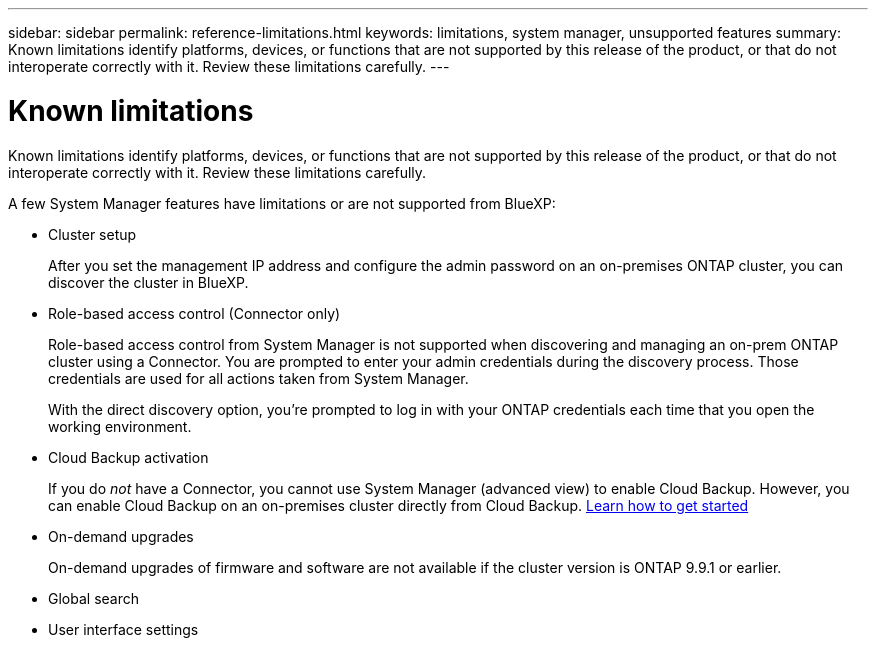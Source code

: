---
sidebar: sidebar
permalink: reference-limitations.html
keywords: limitations, system manager, unsupported features
summary: Known limitations identify platforms, devices, or functions that are not supported by this release of the product, or that do not interoperate correctly with it. Review these limitations carefully.
---

= Known limitations
:hardbreaks:
:nofooter:
:icons: font
:linkattrs:
:imagesdir: ./media/

[.lead]
Known limitations identify platforms, devices, or functions that are not supported by this release of the product, or that do not interoperate correctly with it. Review these limitations carefully.

A few System Manager features have limitations or are not supported from BlueXP:

* Cluster setup
+
After you set the management IP address and configure the admin password on an on-premises ONTAP cluster, you can discover the cluster in BlueXP.

* Role-based access control (Connector only)
+
Role-based access control from System Manager is not supported when discovering and managing an on-prem ONTAP cluster using a Connector. You are prompted to enter your admin credentials during the discovery process. Those credentials are used for all actions taken from System Manager.
+
With the direct discovery option, you're prompted to log in with your ONTAP credentials each time that you open the working environment.


* Cloud Backup activation
+
If you do _not_ have a Connector, you cannot use System Manager (advanced view) to enable Cloud Backup.  However, you can enable Cloud Backup on an on-premises cluster directly from Cloud Backup. https://docs.netapp.com/us-en/cloud-manager-backup-restore/concept-ontap-backup-to-cloud.html[Learn how to get started^]

 
* On-demand upgrades
+
On-demand upgrades of firmware and software are not available if the cluster version is ONTAP 9.9.1 or earlier.

* Global search

* User interface settings
